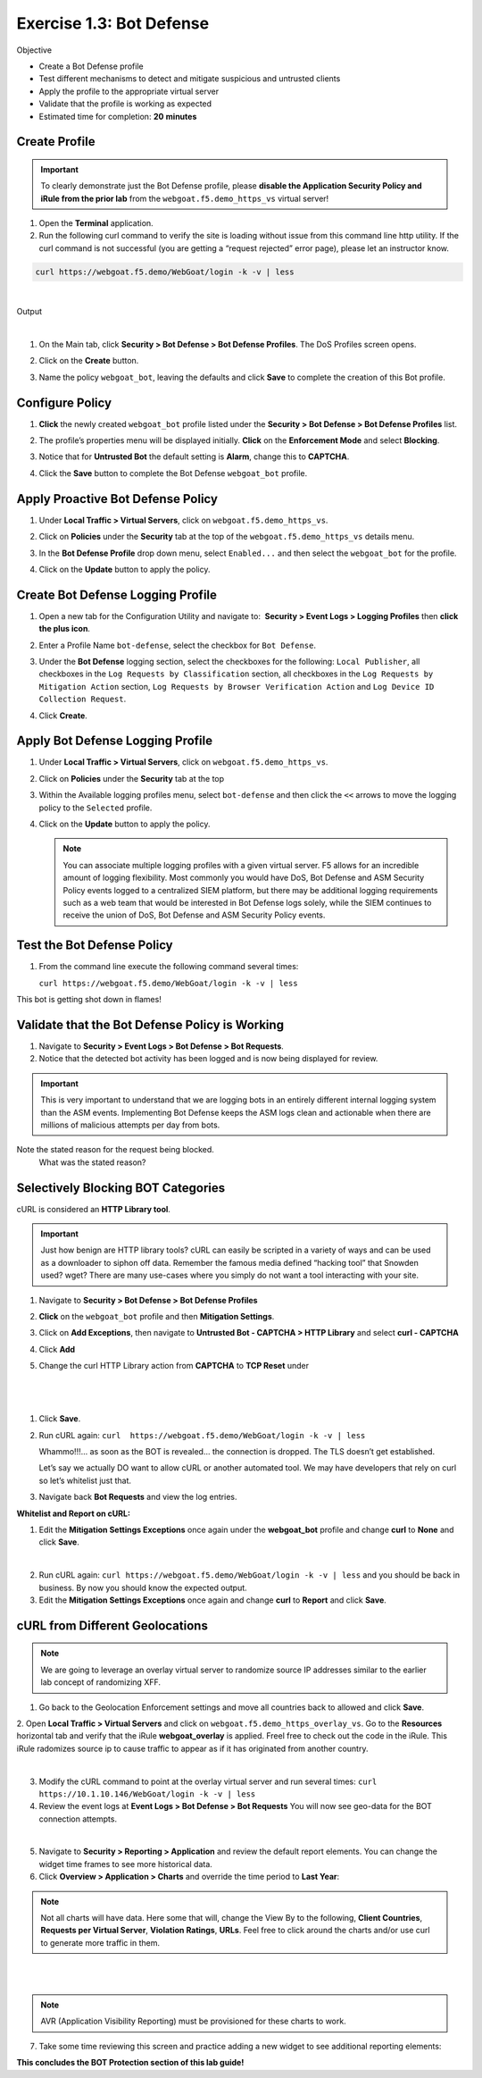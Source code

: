 Exercise 1.3: Bot Defense
----------------------------------------

Objective


-  Create a Bot Defense profile

-  Test different mechanisms to detect and mitigate suspicious and untrusted clients

-  Apply the profile to the appropriate virtual server

-  Validate that the profile is working as expected

-  Estimated time for completion: **20** **minutes**

Create Profile 
~~~~~~~~~~~~~~~~~~


.. IMPORTANT:: To clearly demonstrate just the Bot Defense profile,
   please **disable the Application Security Policy and iRule from the prior lab** from the
   ``webgoat.f5.demo_https_vs`` virtual server!

.. image:: images/image1.PNG
  :width: 600 px
.. image:: images/image2.PNG
  :width: 600 px

#. Open the **Terminal** application.

#. Run the following curl command to verify the site is loading without issue from this command line http utility. If the curl command is not successful (you are getting a “request rejected” error page), please let an instructor know.

.. code-block:: bash

        curl https://webgoat.f5.demo/WebGoat/login -k -v | less 

|

Output
  .. image:: images/image30.PNG
    :width: 600 px

|

#. On the Main tab, click **Security > Bot Defense > Bot Defense Profiles**.
   The DoS Profiles screen opens.

   .. image:: images/image1_3_2.PNG
    :width: 600 px

#. Click on the **Create** button.

#. Name the policy ``webgoat_bot``, leaving the defaults and click **Save** to
   complete the creation of this Bot profile.

   .. image:: images/image1_3_3.PNG
    :width: 600 px

Configure Policy
~~~~~~~~~~~~~~~~


#. **Click** the newly created ``webgoat_bot`` profile listed under the
   **Security > Bot Defense > Bot Defense Profiles** list.

#. The profile’s properties menu will be displayed initially. **Click**
   on the **Enforcement Mode** and select **Blocking**. 

   .. image:: images/image1_3_4.PNG
    :width: 600 px

#. Notice that for **Untrusted Bot**  the default setting is **Alarm**, change this to **CAPTCHA**.

   .. image:: images/untrustedBot.png
    :width: 600 px

#. Click the **Save** button to complete the Bot
   Defense ``webgoat_bot`` profile.

Apply Proactive Bot Defense Policy
~~~~~~~~~~~~~~~~~~~~~~~~~~~~~~~~~~

#. Under **Local Traffic > Virtual Servers**, click
   on ``webgoat.f5.demo_https_vs``.

#. Click on **Policies** under the **Security** tab at the top of
   the ``webgoat.f5.demo_https_vs`` details menu.

#. In the **Bot Defense Profile** drop down menu,
   select ``Enabled...`` and then select the ``webgoat_bot`` for
   the profile.

#. Click on the **Update** button to apply the policy.

   .. image:: images/image1_3_8.PNG
    :width: 600 px

Create Bot Defense Logging Profile
~~~~~~~~~~~~~~~~~~~~~~~~~~~~~~~~~~


#. Open a new tab for the Configuration Utility and navigate to:
    **Security > Event Logs > Logging Profiles** then **click
   the plus icon**.

#. Enter a Profile Name ``bot-defense``, select the
   checkbox for ``Bot Defense``.

#. Under the **Bot Defense** logging section, select the checkboxes
   for the following: ``Local Publisher``, all checkboxes in the ``Log Requests by Classification`` section, all checkboxes in the ``Log Requests by Mitigation Action`` section, ``Log Requests by Browser Verification Action`` and ``Log Device ID Collection Request``.

#. Click **Create**.

   .. image:: images/image33.PNG
    :width: 600 px
    :height: 700 px

Apply Bot Defense Logging Profile
~~~~~~~~~~~~~~~~~~~~~~~~~~~~~~~~~


#. Under **Local Traffic > Virtual Servers**, click
   on ``webgoat.f5.demo_https_vs``.

#. Click on **Policies** under the **Security** tab at the top

#. Within the Available logging profiles menu,
   select ``bot-defense`` and then click
   the ``<<`` arrows to move the logging policy to
   the ``Selected`` profile.

#. Click on the **Update** button to apply the policy.

   .. NOTE:: You can associate multiple logging profiles with a given
      virtual server. F5 allows for an incredible amount of logging
      flexibility. Most commonly you would have DoS, Bot Defense and ASM
      Security Policy events logged to a centralized SIEM platform, but
      there may be additional logging requirements such as a web team that
      would be interested in Bot Defense logs solely, while the SIEM
      continues to receive the union of DoS, Bot Defense and ASM Security
      Policy events.

   .. image:: images/image34.PNG
    :width: 600 px

Test the Bot Defense Policy
~~~~~~~~~~~~~~~~~~~~~~~~~~~~~~~~~~~~~


#. From the command line execute the following command several times:

   ``curl https://webgoat.f5.demo/WebGoat/login -k -v | less``

.. image:: images/image38.png
  :width: 600 px


This bot is getting shot down in flames!

Validate that the Bot Defense Policy is Working
~~~~~~~~~~~~~~~~~~~~~~~~~~~~~~~~~~~~~~~~~~~~~~~~~~~~~~~~~


#. Navigate to **Security > Event Logs > Bot Defense > Bot Requests**.


#. Notice that the detected bot activity has been logged and is now
   being displayed for review.

.. Important:: This is very important to understand that we are logging bots in an entirely different internal logging system than the ASM events. Implementing Bot Defense keeps the ASM logs clean and actionable when there are millions of malicious attempts per day from bots.

.. image:: images/image1_3_11.PNG
  :width: 600 px

Note the stated reason for the request being blocked.
   What was the stated reason?


Selectively Blocking BOT Categories
~~~~~~~~~~~~~~~~~~~~~~~~~~~~~~~~~~~

cURL is considered an **HTTP Library tool**.


.. IMPORTANT:: Just how benign are HTTP library tools? cURL can easily be
   scripted in a variety of ways and can be used as a downloader to siphon
   off data. Remember the famous media defined “hacking tool” that Snowden
   used? wget? There are many use-cases where you simply do not want a tool
   interacting with your site.


#. Navigate to **Security > Bot Defense > Bot Defense Profiles**

#. **Click** on the ``webgoat_bot`` profile and then **Mitigation Settings**. 

#. Click on **Add Exceptions**, then navigate to **Untrusted Bot - CAPTCHA > HTTP Library** and select **curl - CAPTCHA** 

   .. image:: images/image1_3_13.png
    :width: 600 px

#. Click **Add**

#. Change the curl HTTP Library action from **CAPTCHA** to **TCP Reset** under

|

   .. image:: images/image1_3_14.png
    :width: 600 px

|

#. Click **Save**.

#. Run cURL again: ``curl  https://webgoat.f5.demo/WebGoat/login -k -v | less``

   .. image:: images/image35.png
    :width: 600 px

   Whammo!!!... as soon as the BOT is revealed... the connection is dropped.
   The TLS doesn’t get established.

   Let’s say we actually DO want to allow cURL or another automated
   tool. We may have developers that rely on curl so let’s whitelist
   just that.

#. Navigate back **Bot Requests** and view the log entries. 

**Whitelist and Report on cURL:**

1. Edit the **Mitigation Settings Exceptions** once again under the **webgoat_bot** profile and change **curl** to **None**  and click **Save**.


.. image:: images/image1_3_16.png
  :width: 600 px

|

2. Run cURL again: ``curl https://webgoat.f5.demo/WebGoat/login -k -v | less`` and you should be back in business. By now you should know the expected output.

3. Edit the **Mitigation Settings Exceptions** once again and change **curl** to **Report**  and click **Save**.


.. image:: images/image1_3_17.png
  :width: 600 px


cURL from Different Geolocations
~~~~~~~~~~~~~~~~~~~~~~~~~~~~~~~~

.. NOTE:: We are going to leverage an overlay virtual server to randomize source IP addresses similar to the earlier lab concept of randomizing XFF.

1. Go back to the Geolocation Enforcement settings and move all countries back to allowed and click **Save**.

.. image:: images/module1Lab2Excercise1-image16.png
        :width: 600 px
   
   
2.   Open **Local Traffic > Virtual Servers** and click on ``webgoat.f5.demo_https_overlay_vs``.
Go to the **Resources** horizontal tab and verify that the iRule **webgoat_overlay** is applied. Freel free to check out the code in the iRule. This iRule radomizes source ip to cause traffic to appear as if it has originated from another country.

.. image:: images/image1_3_19.PNG
  :width: 600 px

|

3. Modify the cURL command to point at the overlay virtual server and run several times: ``curl https://10.1.10.146/WebGoat/login -k -v | less``

4. Review the event logs at **Event Logs > Bot Defense > Bot Requests** You will
   now see geo-data for the BOT connection attempts.

.. image:: images/image1_3_20.png
  :width: 600 px

|

5. Navigate to **Security > Reporting > Application** and review the default
   report elements. You can change the widget time frames to see more historical data.

6. Click **Overview > Application > Charts** and override the time period to **Last Year**:

.. note:: Not all charts will have data. Here some that will, change the View By to the following, **Client Countries**, **Requests per Virtual Server**, **Violation Ratings**, **URLs**. Feel free to click around the charts and/or use curl to generate more traffic in them. 

|

.. image:: images/image1_3_21.png
  :width: 600 px

|

.. note:: AVR (Application Visibility Reporting) must be provisioned for these charts to work.

7. Take some time reviewing this screen and practice adding a new widget
   to see additional reporting elements:


**This concludes the BOT Protection section of this lab guide!**
